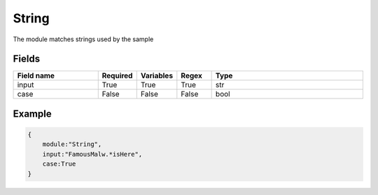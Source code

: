 String
============

The module matches strings used by the sample

Fields
-------


.. list-table::
    :widths:  25 10 10 10 45
    :header-rows: 1

    * - Field name
      - Required
      - Variables
      - Regex
      - Type
    * - input
      - True
      - True
      - True
      - str
    * - case
      - False
      - False
      - False
      - bool

Example
-------

.. code:: python3

    {
        module:"String",
        input:"FamousMalw.*isHere",
        case:True
    }